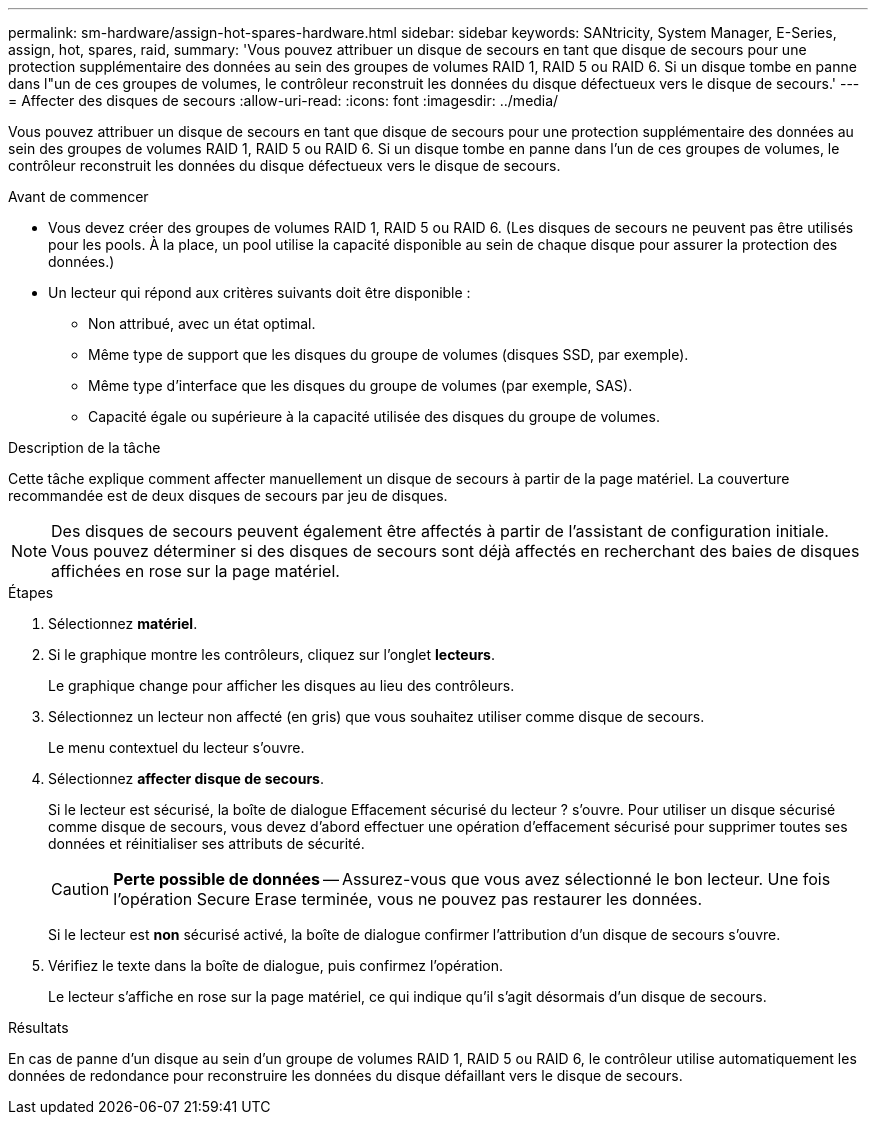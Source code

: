 ---
permalink: sm-hardware/assign-hot-spares-hardware.html 
sidebar: sidebar 
keywords: SANtricity, System Manager, E-Series, assign, hot, spares, raid, 
summary: 'Vous pouvez attribuer un disque de secours en tant que disque de secours pour une protection supplémentaire des données au sein des groupes de volumes RAID 1, RAID 5 ou RAID 6. Si un disque tombe en panne dans l"un de ces groupes de volumes, le contrôleur reconstruit les données du disque défectueux vers le disque de secours.' 
---
= Affecter des disques de secours
:allow-uri-read: 
:icons: font
:imagesdir: ../media/


[role="lead"]
Vous pouvez attribuer un disque de secours en tant que disque de secours pour une protection supplémentaire des données au sein des groupes de volumes RAID 1, RAID 5 ou RAID 6. Si un disque tombe en panne dans l'un de ces groupes de volumes, le contrôleur reconstruit les données du disque défectueux vers le disque de secours.

.Avant de commencer
* Vous devez créer des groupes de volumes RAID 1, RAID 5 ou RAID 6. (Les disques de secours ne peuvent pas être utilisés pour les pools. À la place, un pool utilise la capacité disponible au sein de chaque disque pour assurer la protection des données.)
* Un lecteur qui répond aux critères suivants doit être disponible :
+
** Non attribué, avec un état optimal.
** Même type de support que les disques du groupe de volumes (disques SSD, par exemple).
** Même type d'interface que les disques du groupe de volumes (par exemple, SAS).
** Capacité égale ou supérieure à la capacité utilisée des disques du groupe de volumes.




.Description de la tâche
Cette tâche explique comment affecter manuellement un disque de secours à partir de la page matériel. La couverture recommandée est de deux disques de secours par jeu de disques.

[NOTE]
====
Des disques de secours peuvent également être affectés à partir de l'assistant de configuration initiale. Vous pouvez déterminer si des disques de secours sont déjà affectés en recherchant des baies de disques affichées en rose sur la page matériel.

====
.Étapes
. Sélectionnez *matériel*.
. Si le graphique montre les contrôleurs, cliquez sur l'onglet *lecteurs*.
+
Le graphique change pour afficher les disques au lieu des contrôleurs.

. Sélectionnez un lecteur non affecté (en gris) que vous souhaitez utiliser comme disque de secours.
+
Le menu contextuel du lecteur s'ouvre.

. Sélectionnez *affecter disque de secours*.
+
Si le lecteur est sécurisé, la boîte de dialogue Effacement sécurisé du lecteur ? s'ouvre. Pour utiliser un disque sécurisé comme disque de secours, vous devez d'abord effectuer une opération d'effacement sécurisé pour supprimer toutes ses données et réinitialiser ses attributs de sécurité.

+
[CAUTION]
====
*Perte possible de données* -- Assurez-vous que vous avez sélectionné le bon lecteur. Une fois l'opération Secure Erase terminée, vous ne pouvez pas restaurer les données.

====
+
Si le lecteur est *non* sécurisé activé, la boîte de dialogue confirmer l'attribution d'un disque de secours s'ouvre.

. Vérifiez le texte dans la boîte de dialogue, puis confirmez l'opération.
+
Le lecteur s'affiche en rose sur la page matériel, ce qui indique qu'il s'agit désormais d'un disque de secours.



.Résultats
En cas de panne d'un disque au sein d'un groupe de volumes RAID 1, RAID 5 ou RAID 6, le contrôleur utilise automatiquement les données de redondance pour reconstruire les données du disque défaillant vers le disque de secours.
